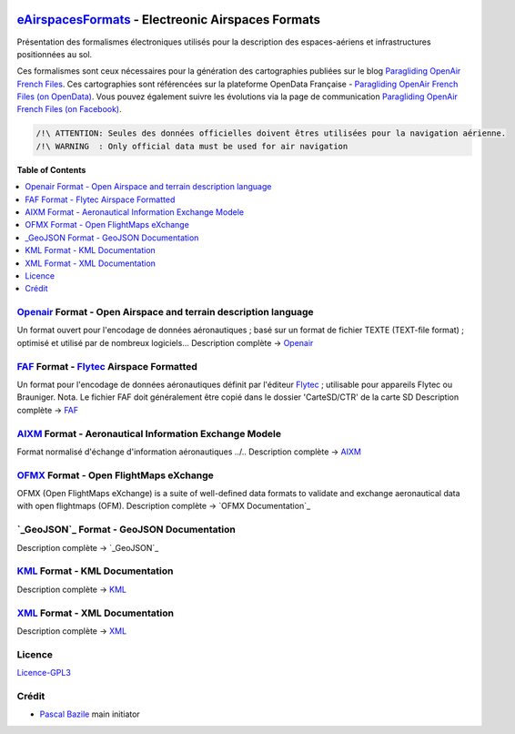.. image:: aixm/res/aixm_v4.5.0.svg
   :target: `AIXM`_
   :alt: `AIXM`_ v4.5.0
.. image:: aixm/res/aixm_v5.1.0.svg
   :target: `AIXM`_
   :alt: `AIXM`_ v5.1.0
.. image:: openair/res/openair_v1.0.0.svg
   :target: `OpenAir`_
   :alt: `OpenAir`_
.. image:: openair/res/openair_betaVersion.svg
   :target: `Openair`_
   :alt: `Openair`_
.. image:: faf/res/faf_v1.0.0.svg
   :target: `FAF`_
   :alt: `FAF`_
.. image:: ofmx/res/ofmx_v-.-.-.svg
   :target: `OFMX`_
   :alt: `OFMX`_ v?.?.?


`eAirspacesFormats`_ - Electreonic Airspaces Formats
===================
Présentation des formalismes électroniques utilisés pour la description des espaces-aériens et infrastructures positionnées au sol.

Ces formalismes sont ceux nécessaires pour la génération des cartographies publiées sur le blog `Paragliding OpenAir French Files`_.
Ces cartographies sont référencées sur la plateforme OpenData Française - `Paragliding OpenAir French Files (on OpenData)`_.
Vous pouvez également suivre les évolutions via la page de communication `Paragliding OpenAir French Files (on Facebook)`_.

.. code::

	/!\ ATTENTION: Seules des données officielles doivent êtres utilisées pour la navigation aérienne.
	/!\ WARNING  : Only official data must be used for air navigation


**Table of Contents**

.. contents::
   :backlinks: none
   :local:


`Openair`_ Format - Open Airspace and terrain description language
-------------------
.. image:: openair/res/openair_v1.0.0.svg
   :target: `Openair`_
   :alt: `Openair`_
.. image:: openair/res/openair_betaVersion.svg
   :target: `Openair`_
   :alt: `Openair`_  
Un format ouvert pour l'encodage de données aéronautiques ; basé sur un format de fichier TEXTE (TEXT-file format) ; optimisé et utilisé par de nombreux logiciels...
Description complète -> `Openair`_


`FAF`_ Format - `Flytec`_ Airspace Formatted
-------------------
.. image:: faf/res/faf_v1.0.0.svg
   :target: `FAF`_
   :alt: `FAF`_
Un format pour l'encodage de données aéronautiques définit par l'éditeur `Flytec`_ ; utilisable pour appareils Flytec ou Brauniger.
Nota. Le fichier FAF doit généralement être copié dans le dossier 'CarteSD/CTR' de la carte SD
Description complète -> `FAF`_


`AIXM`_ Format - Aeronautical Information Exchange Modele
-------------------
.. image:: aixm/res/aixm_v4.5.0.svg
   :target: `AIXM`_
   :alt: `AIXM`_ v4.5.0
.. image:: aixm/res/aixm_v5.1.0.svg
   :target: `AIXM`_
   :alt: `AIXM`_ v5.1.0
Format normalisé d'échange d'information aéronautiques ../..
Description complète -> `AIXM`_


`OFMX`_ Format - Open FlightMaps eXchange
-------------------
.. image:: ofmx/res/ofmx_v-.-.-.svg
   :target: `OFMX`_
   :alt: `OFMX`_ v?.?.?
OFMX (Open FlightMaps eXchange) is a suite of well-defined data formats to validate and exchange aeronautical data with open flightmaps (OFM).
Description complète -> `OFMX Documentation`_


`_GeoJSON`_ Format - GeoJSON Documentation
-------------------
Description complète -> `_GeoJSON`_


`KML`_ Format - KML Documentation
-------------------
Description complète -> `KML`_

   
`XML`_ Format - XML Documentation
-------------------
Description complète -> `XML`_



Licence
-------------------
`Licence-GPL3`_


Crédit
-------------------
* `Pascal Bazile`_ main initiator




.. _Pascal Bazile: https://github.com/BPascal-91/
.. _eAirspacesFormats: https://github.com/BPascal-91/eAirspacesFormats/#readme
.. _Paragliding OpenAir French Files: http://pascal.bazile.free.fr/paraglidingFolder/divers/GPS/OpenAir-Format/
.. _Paragliding OpenAir French Files (on OpenData): https://www.data.gouv.fr/fr/datasets/cartographies-aeriennes-dediees-a-la-pratique-du-vol-libre/
.. _Paragliding OpenAir French Files (on Facebook): https://www.facebook.com/Paragliding-OpenAir-FrenchFiles-102040114894513
.. _POAFF (on GitHub): https://github.com/BPascal-91/poaff/#readme
.. _aixmParser (on GitHub): https://github.com/BPascal-91/aixmParser/#readme
.. _openairParser (on GitHub): https://github.com/BPascal-91/openairParser/#readme

.. _Openair: `Openair (on GitHub)`_
.. _Openair (on GitHub): https://github.com/BPascal-91/eAirspacesFormats/tree/master/openair/#readme
.. _Openair Standard: http://www.winpilot.com/UsersGuide/UserAirspace.asp
.. _Openair Extended: http://pascal.bazile.free.fr/paraglidingFolder/divers/GPS/OpenAir-Format/

.. _FAF: `FAF (on GitHub)`_
.. _FAF (on GitHub): https://github.com/BPascal-91/eAirspacesFormats/tree/master/faf/#readme
.. _Flytec: https://www.flytec.com/

.. _AIXM: `AIXM (on GitHub)`_
.. _AIXM (on GitHub): https://github.com/BPascal-91/eAirspacesFormats/tree/master/aixm/#readme
.. _AIXM Standard: http://www.aixm.aero/
.. _Eurocontrol: https://www.eurocontrol.int/

.. _OFMX: https://gitlab.com/openflightmaps/ofmx/-/wikis/home
.. _GeoJSON: http://geojson.org/
.. _KML: https://developers.google.com/kml/documentation/
.. _XML: https://www.w3.org/TR/xml/

.. _pip: http://www.pip-installer.org
.. _Licence-GPL3: https://www.gnu.org/licenses/gpl-3.0.html

